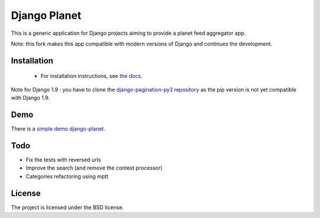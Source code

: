 =============
Django Planet
=============

This is a generic application for Django projects aiming to provide a planet
feed aggregator app.

Note: this fork makes this app compatible with modern versions of Django and continues the development. 

Installation
============

    * For installation instructions, see `the docs <http://django-planet.readthedocs.org/>`_.
    
Note for Django 1.9 : you have to clone the `django-pagination-py3 repository <https://github.com/matagus/django-pagination-py3>`_ as
the pip version is not yet compatible with Django 1.9.

Demo
====

There is a `simple demo django-planet <http://django-planet.com/>`_.


Todo
====

- Fix the tests with reversed urls
- Improve the search (and remove the context processor)
- Categories refactoring using mptt

License
=======

The project is licensed under the BSD license.



